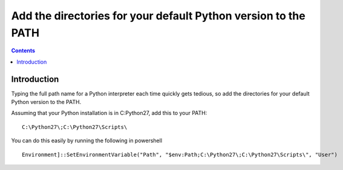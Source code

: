 ﻿
.. index::
   pair: PATH; Powershell


.. _path_powershell:

================================================================
Add the directories for your default Python version to the PATH
================================================================

.. seealso::

   - http://docs.python-guide.org/en/latest/starting/install/win/

.. contents::
   :depth: 3   

Introduction
=============

Typing the full path name for a Python interpreter each time quickly gets 
tedious, so add the directories for your default Python version to the PATH. 

Assuming that your Python installation is in C:\Python27\, add this to your PATH::

    C:\Python27\;C:\Python27\Scripts\


You can do this easily by running the following in powershell

::

    Environment]::SetEnvironmentVariable("Path", "$env:Path;C:\Python27\;C:\Python27\Scripts\", "User")
